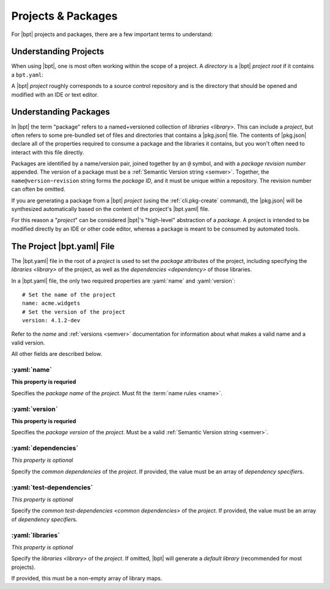 ###################
Projects & Packages
###################

.. default-role:: term
.. highlight:: yaml

For |bpt| projects and packages, there are a few important terms to understand:

.. glossary::

  project

    A |bpt| *project* is a `directory` containing a |bpt.yaml| file and
    defines one or more `libraries <library>`.

    Like a `package`, a project has a `name` and a :ref:`version <semver>`. For
    many purposes, |bpt| will treat a project as a package with special
    properties.

    |bpt| can capture a project directory as a package for distribution and use
    in other tools by using the :ref:`cli.pkg-create` subcommand.

    .. seealso:: :ref:`guide.projects`

  package

    A *package* is a `named <name>` and :ref:`versioned <semver>` collection of
    `libraries <library>` distributed as a unit, available to be "used" to build
    additional libraries or `applications <application>`.

    A package contains a |pkg.json| file (whereas a `project` would contain a
    |bpt.yaml| file).

    When |bpt| is building a `dependency` solution from some set of dependency
    statements, the `name` of the packages are used to create uniqueness: For
    every package in a dependency solution, each `name` may only resolve to only
    a single version.

    .. seealso:: :term:`CRS package`

  dependency

    A *dependency* specifies a requirement on `libraries <library>` in an
    external `package` in order to build and use the library that has the
    dependency.

    A dependency specifies the `name` of an external package, a range of
    compatible :ref:`versions <semver>`, and a list of one or more libraries
    from the depended-on package that are required.

    In |bpt| (and `CRS`), dependencies are attached to individual libraries, and
    not to the package that contains that library.

    .. seealso:: :term:`CRS dependency`


.. _guide.projects:

Understanding Projects
######################

When using |bpt|, one is most often working within the scope of a project. A
`directory` is a |bpt| *project root* if it contains a ``bpt.yaml``:

.. glossary::

  ``bpt.yaml``

    The ``bpt.yaml`` file is placed in the root `directory` of a `project`. It
    defines the `package` attributes of the project, including the `name`,
    :ref:`version <semver>`, `libraries <library>`, and the
    `dependencies <dependency>` of those libraries.

    .. rubric:: Example

    .. code-block:: yaml
      :linenos:

      # Required: The name of the project
      name: my-example-package
      # Required: The version of the project
      version: 2.5.1-dev

    Within a |bpt.yaml| file, only the :yaml:`name` and :yaml:`version` keys are
    required.

    .. seealso:: :ref:`pkg.bpt.yaml`

  project root

    The *project root* of a `project` is the `directory` that contains the
    project's |bpt.yaml| file.

A |bpt| `project` roughly corresponds to a source control repository and is the
directory that should be opened and modified with an IDE or text editor.


Understanding Packages
######################

In |bpt| the term "package" refers to a named+versioned collection of
`libraries <library>`. This can include a `project`, but often refers to some
pre-bundled set of files and directories that contains a |pkg.json| file. The
contents of |pkg.json| declare all of the properties required to consume a
package and the libraries it contains, but you won't often need to interact with
this file directly.

Packages are identified by a name/version pair, joined together by an ``@``
symbol, and with a `package revision number` appended. The version of a package
must be a :ref:`Semantic Version string <semver>`. Together, the
``name@version~revision`` string forms the `package ID`, and it must be unique
within a repository. The revision number can often be omitted.

If you are generating a package from a |bpt| `project` (using the
:ref:`cli.pkg-create` command), the |pkg.json| will be synthesized automatically
based on the content of the project's |bpt.yaml| file.

For this reason a "`project`" can be considered |bpt|'s "high-level" abstraction
of a `package`. A project is intended to be modified directly by an IDE or other
code editor, whereas a package is meant to be consumed by automated tools.


.. _pkg.bpt.yaml:

The Project |bpt.yaml| File
###########################

The |bpt.yaml| file in the root of a `project` is used to set the `package`
attributes of the project, including specifying the `libraries <library>` of the
project, as well as the `dependencies <dependency>` of those libraries.

In a |bpt.yaml| file, the only two required properties are :yaml:`name` and
:yaml:`version`::

  # Set the name of the project
  name: acme.widgets
  # Set the version of the project
  version: 4.1.2-dev

Refer to the `name` and :ref:`versions <semver>` documentation for information
about what makes a valid name and a valid version.

All other fields are described below.


.. index::
  ! pair: name ; project property

.. _proj.name:

:yaml:`name`
************

**This property is requried**

Specifies the `package name` of the `project`. Must fit the
:term:`name rules <name>`.


.. index:: ! pair: version; project property

.. _proj.version:

:yaml:`version`
***************

**This property is requried**

Specifies the `package version` of the `project`. Must be a valid
:ref:`Semantic Version string <semver>`.


.. index:: ! pair: dependencies; project property

.. _proj.dependencies:

:yaml:`dependencies`
********************

|prop-optional|

Specify the `common dependencies` of the `project`. If provided, the value must
be an array of `dependency specifier`\ s.

.. seealso::

  - :doc:`deps`
  - :ref:`The library dependencies property <lib.dependencies>`


.. index:: ! pair: test-dependencies; project property

.. _proj.test-dependencies:

:yaml:`test-dependencies`
*************************

|prop-optional|

Specify the `common test-dependencies <common dependencies>` of the `project`.
If provided, the value must be an array of `dependency specifier`\ s.

.. seealso::

  - :doc:`deps`
  - :ref:`The library test-dependencies property <lib.test-dependencies>`


.. index:: ! pair: libraries; project property

.. _proj.libraries:

:yaml:`libraries`
*****************

.. |prop-optional| replace:: *This property is optional*

|prop-optional|

Specify the `libraries <library>` of the `project`. If omitted, |bpt| will
generate a `default library` (recommended for most projects).

.. seealso::

  - :ref:`proj.lib-properties`
  - :doc:`/guide/libraries`
  - :ref:`guide.default-library`
  - :ref:`guide.multiple-libs`

If provided, this must be a non-empty array of library maps.

